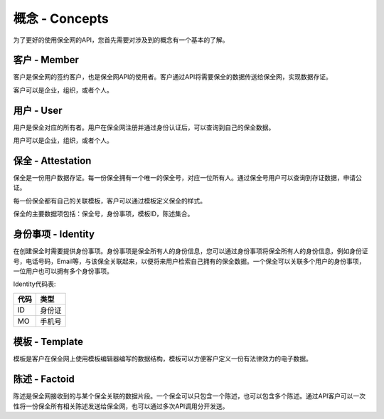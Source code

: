 概念 - Concepts
===============

为了更好的使用保全网的API，您首先需要对涉及到的概念有一个基本的了解。

客户 - Member
---------------

客户是保全网的签约客户，也是保全网API的使用者。客户通过API将需要保全的数据传送给保全网，实现数据存证。

客户可以是企业，组织，或者个人。

用户 - User
---------------

用户是保全对应的所有者。用户在保全网注册并通过身份认证后，可以查询到自己的保全数据。

用户可以是企业，组织，或者个人。

保全 - Attestation
-------------------

保全是一份用户数据存证。每一份保全拥有一个唯一的保全号，对应一位所有人。通过保全号用户可以查询到存证数据，申请公证。

每一份保全都有自己的关联模板，客户可以通过模板定义保全的样式。

保全的主要数据项包括：保全号，身份事项，模板ID，陈述集合。

身份事项 - Identity
-------------------

在创建保全时需要提供身份事项。身份事项是保全所有人的身份信息，您可以通过身份事项将保全所有人的身份信息，例如身份证号，电话号码，Email等，与该保全关联起来，以便将来用户检索自己拥有的保全数据。一个保全可以关联多个用户的身份事项，一位用户也可以拥有多个身份事项。

Identity代码表:

=====  ===== 
代码    类型  
=====  ===== 
ID     身份证 
MO     手机号   
=====  ===== 

模板 - Template
---------------

模板是客户在保全网上使用模板编辑器编写的数据结构，模板可以方便客户定义一份有法律效力的电子数据。

.. image:: images/template.png

陈述 - Factoid
---------------

陈述是保全网接收到的与某个保全关联的数据片段。一个保全可以只包含一个陈述，也可以包含多个陈述。通过API客户可以一次性将一份保全所有相关陈述发送给保全网，也可以通过多次API调用分开发送。

